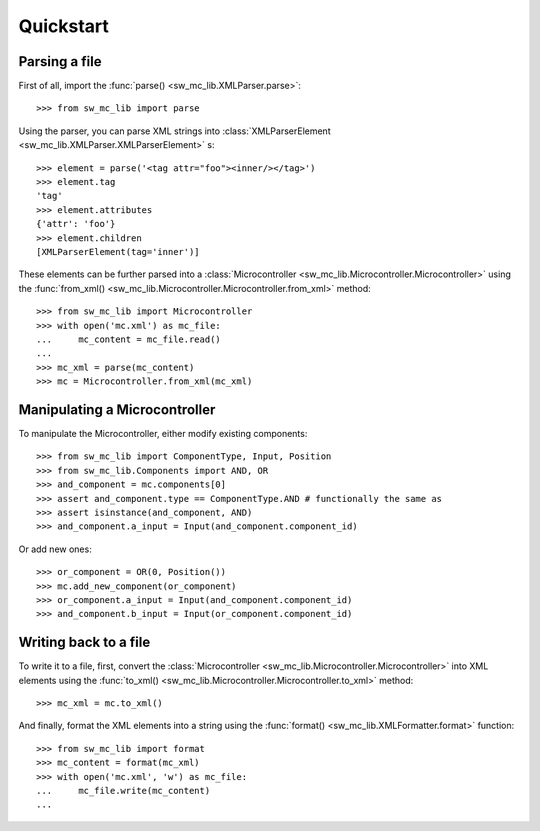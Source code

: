 Quickstart
==========

Parsing a file
--------------

First of all, import the :func:`parse() <sw_mc_lib.XMLParser.parse>`::

    >>> from sw_mc_lib import parse

Using the parser, you can parse XML strings into :class:`XMLParserElement <sw_mc_lib.XMLParser.XMLParserElement>` s::

    >>> element = parse('<tag attr="foo"><inner/></tag>')
    >>> element.tag
    'tag'
    >>> element.attributes
    {'attr': 'foo'}
    >>> element.children
    [XMLParserElement(tag='inner')]

These elements can be further parsed into a :class:`Microcontroller <sw_mc_lib.Microcontroller.Microcontroller>` using the :func:`from_xml() <sw_mc_lib.Microcontroller.Microcontroller.from_xml>` method::

    >>> from sw_mc_lib import Microcontroller
    >>> with open('mc.xml') as mc_file:
    ...     mc_content = mc_file.read()
    ...
    >>> mc_xml = parse(mc_content)
    >>> mc = Microcontroller.from_xml(mc_xml)

Manipulating a Microcontroller
------------------------------

To manipulate the Microcontroller, either modify existing components::

    >>> from sw_mc_lib import ComponentType, Input, Position
    >>> from sw_mc_lib.Components import AND, OR
    >>> and_component = mc.components[0]
    >>> assert and_component.type == ComponentType.AND # functionally the same as
    >>> assert isinstance(and_component, AND)
    >>> and_component.a_input = Input(and_component.component_id)

Or add new ones::

    >>> or_component = OR(0, Position())
    >>> mc.add_new_component(or_component)
    >>> or_component.a_input = Input(and_component.component_id)
    >>> and_component.b_input = Input(or_component.component_id)

Writing back to a file
----------------------

To write it to a file, first, convert the :class:`Microcontroller <sw_mc_lib.Microcontroller.Microcontroller>` into XML elements using the :func:`to_xml() <sw_mc_lib.Microcontroller.Microcontroller.to_xml>` method::

    >>> mc_xml = mc.to_xml()

And finally, format the XML elements into a string using the :func:`format() <sw_mc_lib.XMLFormatter.format>` function::

    >>> from sw_mc_lib import format
    >>> mc_content = format(mc_xml)
    >>> with open('mc.xml', 'w') as mc_file:
    ...     mc_file.write(mc_content)
    ...

